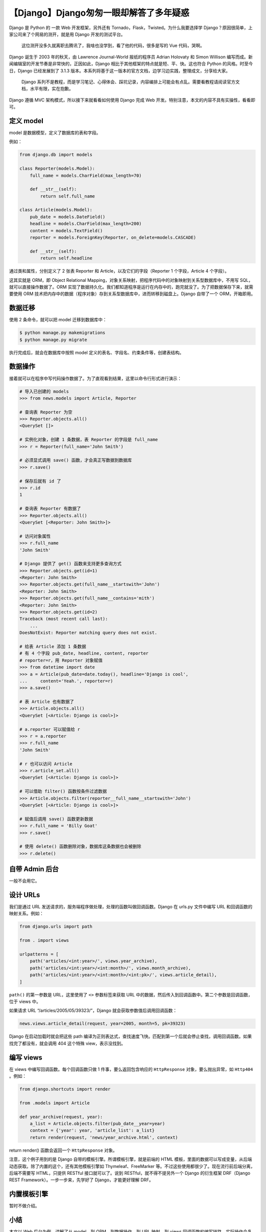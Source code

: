 【Django】Django匆匆一眼却解答了多年疑惑
========================================

|image1|

Django 是 Python 的 一款 Web 开发框架，另外还有
Tornado，Flask，Twisted。为什么我要选择学
Django？原因很简单，上家公司来了个网易的测开，就是用 Django
开发的测试平台。

   这位测开没多久就离职去腾讯了，我啥也没学到，看了他的代码，很多是写的
   Vue 代码，哭啊。

Django 诞生于 2003 年的秋天，由 Lawrence Journal-World 报纸的程序员
Adrian Holovaty 和 Simon Willison
编写而成。新闻编辑室的开发节奏是非常快的，正因如此，Django
相比于其他框架的特点就是短、平、快。这也符合 Python
的风格。时至今日，Django 已经发展到了 3.1.3
版本。本系列将基于这一版本的官方文档，边学习边实践，整理成文，分享给大家。

   Django
   系列不是教程，而是学习笔记、心得体会、踩坑记录，内容编排上可能会有点乱。需要看教程请阅读官方文档，水平有限，实在抱歉。

Django 遵循 MVC 架构模式，所以接下来就看看如何使用 Django 完成 Web
开发。特别注意，本文的内容不具有实操性，看看即可。

定义 model
----------

model 是数据模型，定义了数据库的表和字段。

例如：

.. code:: python

   from django.db import models

   class Reporter(models.Model):
       full_name = models.CharField(max_length=70)

       def __str__(self):
           return self.full_name

   class Article(models.Model):
       pub_date = models.DateField()
       headline = models.CharField(max_length=200)
       content = models.TextField()
       reporter = models.ForeignKey(Reporter, on_delete=models.CASCADE)

       def __str__(self):
           return self.headline

通过类和属性，分别定义了 2 张表 Reporter 和
Article，以及它们的字段（Reporter 1 个字段，Article 4 个字段）。

这其实就是 ORM，即 Object Relational
Mapping，对象关系映射，把程序代码中的对象映射到关系型数据库中，不用写
SQL，就可以直接操作数据了。ORM
实现了数据持久化。我们都知道程序是运行在内存中的，跑完就没了。为了把数据保存下来，就需要使用
ORM
技术把内存中的数据（程序对象）存到关系型数据库中，进而转移到磁盘上。Django
自带了一个 ORM，开箱即用。

数据迁移
--------

使用 2 条命令，就可以把 model 迁移到数据库中：

.. code:: shell

   $ python manage.py makemigrations
   $ python manage.py migrate

执行完成后，就会在数据库中按照 model
定义的表名、字段名、约束条件等，创建表结构。

数据操作
--------

接着就可以在程序中写代码操作数据了。为了直观看到结果，这里以命令行形式进行演示：

.. code:: shell

   # 导入已创建的 models
   >>> from news.models import Article, Reporter

   # 查询表 Reporter 为空
   >>> Reporter.objects.all()
   <QuerySet []>

   # 实例化对象，创建 1 条数据，表 Reporter 的字段是 full_name
   >>> r = Reporter(full_name='John Smith')

   # 必须显式调用 save() 函数，才会真正写数据到数据库
   >>> r.save()

   # 保存后就有 id 了
   >>> r.id
   1

   # 查询表 Reporter 有数据了
   >>> Reporter.objects.all()
   <QuerySet [<Reporter: John Smith>]>

   # 访问对象属性
   >>> r.full_name
   'John Smith'

   # Django 提供了 get() 函数来支持更多查询方式
   >>> Reporter.objects.get(id=1)
   <Reporter: John Smith>
   >>> Reporter.objects.get(full_name__startswith='John')
   <Reporter: John Smith>
   >>> Reporter.objects.get(full_name__contains='mith')
   <Reporter: John Smith>
   >>> Reporter.objects.get(id=2)
   Traceback (most recent call last):
       ...
   DoesNotExist: Reporter matching query does not exist.

   # 给表 Article 添加 1 条数据
   # 有 4 个字段 pub_date, headline, content, reporter
   # reporter=r，用 Reporter 对象赋值
   >>> from datetime import date
   >>> a = Article(pub_date=date.today(), headline='Django is cool',
   ...     content='Yeah.', reporter=r)
   >>> a.save()

   # 表 Article 也有数据了
   >>> Article.objects.all()
   <QuerySet [<Article: Django is cool>]>

   # a.reporter 可以赋值给 r
   >>> r = a.reporter
   >>> r.full_name
   'John Smith'

   # r 也可以访问 Article
   >>> r.article_set.all()
   <QuerySet [<Article: Django is cool>]>

   # 可以借助 filter() 函数按条件过滤数据
   >>> Article.objects.filter(reporter__full_name__startswith='John')
   <QuerySet [<Article: Django is cool>]>

   # 赋值后调用 save() 函数更新数据
   >>> r.full_name = 'Billy Goat'
   >>> r.save()

   # 使用 delete() 函数删除对象，数据库这条数据也会被删除
   >>> r.delete()

自带 Admin 后台
---------------

一般不会用它。

设计 URLs
---------

我们是通过 URL
发送请求的，服务端程序做处理，处理的函数叫做回调函数。Django 在 urls.py
文件中编写 URL 和回调函数的映射关系。例如：

.. code:: python

   from django.urls import path

   from . import views

   urlpatterns = [
       path('articles/<int:year>/', views.year_archive),
       path('articles/<int:year>/<int:month>/', views.month_archive),
       path('articles/<int:year>/<int:month>/<int:pk>/', views.article_detail),
   ]

``path()`` 的第一参数是 URL，这里使用了 ``<>`` 参数标签来获取 URL
中的数据，然后传入到回调函数中。第二个参数是回调函数，位于 views 中。

如果请求 URL “/articles/2005/05/39323/”，Django
就会获取参数值后调用回调函数：

.. code:: python

   news.views.article_detail(request, year=2005, month=5, pk=39323)

Django 在启动加载时就会把这些 path
编译为正则表达式，查找速度飞快。匹配到第一个后就会停止查找，调用回调函数。如果找完了都没有，就会调用
404 这个特殊 view，表示没找到。

编写 views
----------

在 views 中编写回调函数。每个回调函数只做 1 件事，要么返回包含响应的
``HttpResponse`` 对象，要么抛出异常，如 ``Http404`` 。例如：

.. code:: python

   from django.shortcuts import render

   from .models import Article

   def year_archive(request, year):
       a_list = Article.objects.filter(pub_date__year=year)
       context = {'year': year, 'article_list': a_list}
       return render(request, 'news/year_archive.html', context)

return render() 函数会返回一个 ``HttpResponse`` 对象。

注意，这个例子用到的是 Django 自带的模板引擎。所谓模板引擎，就是前端的
HTML
模板，里面的数据可以写成变量，从后端动态获取。除了内置的这个，还有其他模板引擎如
Thymeleaf、FreeMarker
等。不过这些使用都很少了。现在流行前后端分离，后端不需要写 HTML，只提供
RESTful 接口就可以了。说到 RESTful，就不得不提另外一个 Django 的衍生框架
DRF（Django REST Framework）。一步一步来，先学好了 Django，才能更好理解
DRF。

内置模板引擎
------------

暂时不做介绍。

小结
----

本文以 Web 后台为例，讲解了从 model，到 ORM，到数据操作，到 URL 映射，到
views
回调函数的编写链路。实际操作会复杂得多。以前学其他框架有点懵，写这篇文章，倒是让我明白了
MVC 这一套是这么一回事。

参考资料：

https://docs.djangoproject.com/en/3.1/intro/overview/

.. |image1| image:: ../wanggang.png
